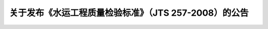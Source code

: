 
关于发布《水运工程质量检验标准》（JTS 257-2008）的公告
==============================================================================================


.. raw:: html

  <h2 id="test111"><center>关于发布《水运工程质量检验标准》（JTS 257-2008）的公告</center></h2>


 <div style="text-align:center;">2008年      第40号 </div>
 <p></p>

.. raw:: html

 &emsp;&emsp; 现发布《水运工程质量检验标准》（以下简称《标准》）。本《标准》为强制性行业标准，编号为 JTS 257-2008，自 2009 年 1 月 1 日起施行。《港口工程质量检验评定标准》（JTJ 221-98）、《港口设备安装工程质量检验标准》（JTJ 244-2005）、《塑料排水板质量检验标准》（JTJ/T 257-96）、《船闸工程质量检验评定标准》（JTJ 288-93）、《航道整治工程质量检验评定标准》（JTJ 314-2004）、《疏浚与吹填工程质量检验标准》（JTJ324-2006）和《干船坞工程质量检验评定标准》（JTJ 332-98）同时废止。<br>
 &emsp;&emsp; 本《标准》的第 1.3.0.2 条、第 1.3.0.3 条、第 1.5.0.4 条、第 2.1.2.1 条、第 3.2.1.2 条、第 3.2.2.1 条、第 3.2.2.2 条、第 3.2.3.1 条、第 3.2.3.2 条、第 3.3.1.2 条、第5.4.3.2 条、第 9.12.1.2 条、第 9.12.2.2 条、第 9.12.3.2 条和第 9.12.4.1 条中的黑体字部分为强制性条文，必须严格执行。<br>
 &emsp;&emsp; 本《规程》由交通运输部组织中交天津港湾工程研究院有限公司等单位编制完成,由交通运输部水运局负责管理和解释,由人民交通出版社出版发行。<br>
 &emsp;&emsp; 本《标准》由我部组织中交第一航务工程局有限公司和福建省交通基本建设工程质量监督检测站等单位编制完成，由我部水运司负责管理和解释，由人民交通出版社出版发行。<br>
 &emsp;&emsp; 特此公告。
 <div style="text-align:right;"><b>中华人民共和国交通运输部</b><br>
 二〇〇八年十二月二十二日</div>


.. raw:: html

    <style>
        #abc{
            height:500px;
            background-color: #f0ffff;
        }
    </style>
 </head>
 <body>
    <div id="abc"></div>
 </body>

